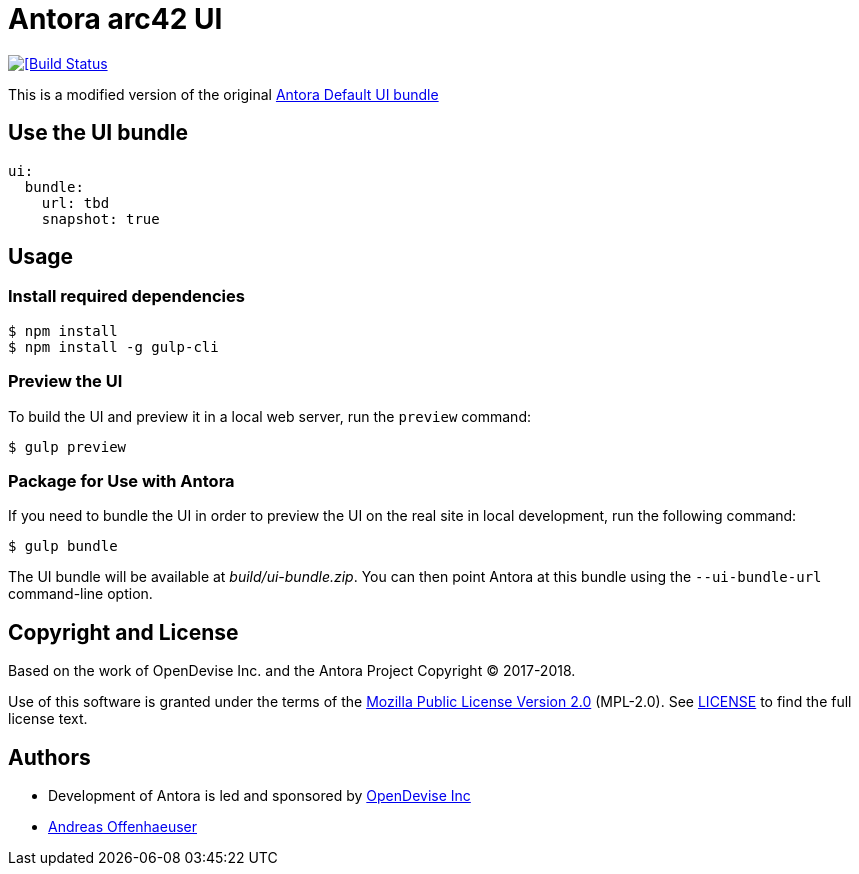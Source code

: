 = Antora arc42 UI
:url-opendevise: https://opendevise.com
:url-anoff: https://anoff.io
:url-default-ui: https://gitlab.com/antora/antora-ui-default

image::https://cloud.drone.io/api/badges/anoff/antora-arc42-ui/status.svg[[Build Status, link=https://cloud.drone.io/anoff/antora-arc42-ui]

This is a modified version of the original {url-default-ui}[Antora Default UI bundle]

== Use the UI bundle

[source,yaml,subs=attributes+]
----
ui:
  bundle:
    url: tbd
    snapshot: true
----

== Usage

=== Install required dependencies

 $ npm install
 $ npm install -g gulp-cli


=== Preview the UI

To build the UI and preview it in a local web server, run the `preview` command:

 $ gulp preview

=== Package for Use with Antora

If you need to bundle the UI in order to preview the UI on the real site in local development, run the following command:

  $ gulp bundle

The UI bundle will be available at [.path]_build/ui-bundle.zip_.
You can then point Antora at this bundle using the `--ui-bundle-url` command-line option.

== Copyright and License

Based on the work of OpenDevise Inc. and the Antora Project Copyright (C) 2017-2018.

Use of this software is granted under the terms of the https://www.mozilla.org/en-US/MPL/2.0/[Mozilla Public License Version 2.0] (MPL-2.0).
See link:LICENSE[] to find the full license text.

== Authors

* Development of Antora is led and sponsored by {url-opendevise}[OpenDevise Inc]
* {url-anoff}[Andreas Offenhaeuser]
